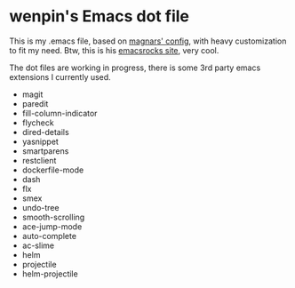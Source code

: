 * wenpin's Emacs dot file

  This is my .emacs file, based on [[https://github.com/magnars/.emacs.d][magnars' config]], with heavy customization to
  fit my need. Btw, this is his [[http://emacsrocks.com/][emacsrocks site]], very cool.

  The dot files are working in progress, there is some 3rd party emacs
  extensions I currently used.

  -  magit
  -  paredit
  -  fill-column-indicator
  -  flycheck
  -  dired-details
  -  yasnippet
  -  smartparens
  -  restclient
  -  dockerfile-mode
  -  dash
  -  flx
  -  smex
  -  undo-tree
  -  smooth-scrolling
  -  ace-jump-mode
  -  auto-complete
  -  ac-slime
  -  helm
  -  projectile
  -  helm-projectile


